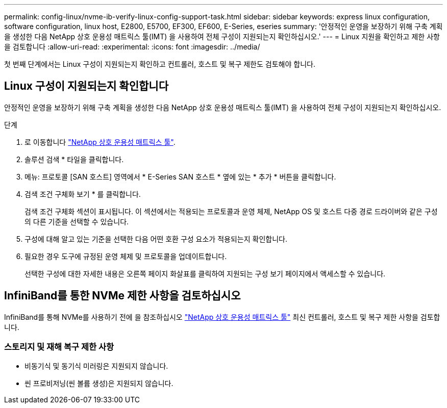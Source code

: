 ---
permalink: config-linux/nvme-ib-verify-linux-config-support-task.html 
sidebar: sidebar 
keywords: express linux configuration, software configuration, linux host, E2800, E5700, EF300, EF600, E-Series, eseries 
summary: '안정적인 운영을 보장하기 위해 구축 계획을 생성한 다음 NetApp 상호 운용성 매트릭스 툴(IMT) 을 사용하여 전체 구성이 지원되는지 확인하십시오.' 
---
= Linux 지원을 확인하고 제한 사항을 검토합니다
:allow-uri-read: 
:experimental: 
:icons: font
:imagesdir: ../media/


[role="lead"]
첫 번째 단계에서는 Linux 구성이 지원되는지 확인하고 컨트롤러, 호스트 및 복구 제한도 검토해야 합니다.



== Linux 구성이 지원되는지 확인합니다

안정적인 운영을 보장하기 위해 구축 계획을 생성한 다음 NetApp 상호 운용성 매트릭스 툴(IMT) 을 사용하여 전체 구성이 지원되는지 확인하십시오.

.단계
. 로 이동합니다 https://mysupport.netapp.com/matrix["NetApp 상호 운용성 매트릭스 툴"^].
. 솔루션 검색 * 타일을 클릭합니다.
. 메뉴: 프로토콜 [SAN 호스트] 영역에서 * E-Series SAN 호스트 * 옆에 있는 * 추가 * 버튼을 클릭합니다.
. 검색 조건 구체화 보기 * 를 클릭합니다.
+
검색 조건 구체화 섹션이 표시됩니다. 이 섹션에서는 적용되는 프로토콜과 운영 체제, NetApp OS 및 호스트 다중 경로 드라이버와 같은 구성의 다른 기준을 선택할 수 있습니다.

. 구성에 대해 알고 있는 기준을 선택한 다음 어떤 호환 구성 요소가 적용되는지 확인합니다.
. 필요한 경우 도구에 규정된 운영 체제 및 프로토콜을 업데이트합니다.
+
선택한 구성에 대한 자세한 내용은 오른쪽 페이지 화살표를 클릭하여 지원되는 구성 보기 페이지에서 액세스할 수 있습니다.





== InfiniBand를 통한 NVMe 제한 사항을 검토하십시오

InfiniBand를 통해 NVMe를 사용하기 전에 을 참조하십시오 https://mysupport.netapp.com/matrix["NetApp 상호 운용성 매트릭스 툴"^] 최신 컨트롤러, 호스트 및 복구 제한 사항을 검토합니다.



=== 스토리지 및 재해 복구 제한 사항

* 비동기식 및 동기식 미러링은 지원되지 않습니다.
* 씬 프로비저닝(씬 볼륨 생성)은 지원되지 않습니다.

